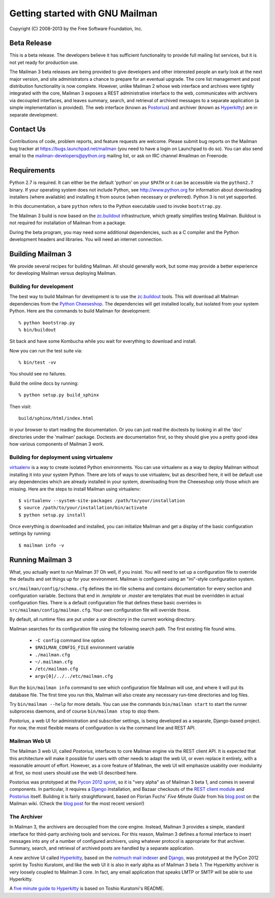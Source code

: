 .. _start-here:

================================
Getting started with GNU Mailman
================================

Copyright (C) 2008-2013 by the Free Software Foundation, Inc.


Beta Release
============

This is a beta release.  The developers believe it has sufficient
functionality to provide full mailing list services, but it is not yet ready
for production use.

The Mailman 3 beta releases are being provided to give developers and other
interested people an early look at the next major version, and site
administrators a chance to prepare for an eventual upgrade.  The core list
management and post distribution functionality is now complete.  However,
unlike Mailman 2 whose web interface and archives were tightly integrated with
the core, Mailman 3 exposes a REST administrative interface to the web,
communicates with archivers via decoupled interfaces, and leaves summary,
search, and retrieval of archived messages to a separate application (a simple
implementation is provided).  The web interface (known as `Postorius`_) and
archiver (known as `Hyperkitty`_) are in separate development.


Contact Us
==========

Contributions of code, problem reports, and feature requests are welcome.
Please submit bug reports on the Mailman bug tracker at
https://bugs.launchpad.net/mailman (you need to have a login on Launchpad to
do so).  You can also send email to the mailman-developers@python.org mailing
list, or ask on IRC channel #mailman on Freenode.


Requirements
============

Python 2.7 is required.  It can either be the default 'python' on your
``$PATH`` or it can be accessible via the ``python2.7`` binary.  If
your operating system does not include Python, see http://www.python.org
for information about downloading installers (where available) and
installing it from source (when necessary or preferred).  Python 3 is
not yet supported.

In this documentation, a bare ``python`` refers to the Python executable used
to invoke ``bootstrap.py``.

The Mailman 3 build is now based on the `zc.buildout`_ infrastructure, which
greatly simplifies testing Mailman.  Buildout is not required for installation
of Mailman from a package.

During the beta program, you may need some additional dependencies, such as a
C compiler and the Python development headers and libraries.  You will need an
internet connection.


Building Mailman 3
==================

We provide several recipes for building Mailman.  All should generally work,
but some may provide a better experience for developing Mailman versus
deploying Mailman.


Building for development
------------------------

The best way to build Mailman for development is to use the `zc.buildout`_
tools.  This will download all Mailman dependencies from the `Python
Cheeseshop`_.  The dependencies will get installed locally, but isolated from
your system Python.  Here are the commands to build Mailman for development::

    % python bootstrap.py
    % bin/buildout

Sit back and have some Kombucha while you wait for everything to download and
install.

Now you can run the test suite via::

    % bin/test -vv

You should see no failures.

Build the online docs by running::

    % python setup.py build_sphinx

Then visit::

    build/sphinx/html/index.html

in your browser to start reading the documentation.  Or you can just read the
doctests by looking in all the 'doc' directories under the 'mailman' package.
Doctests are documentation first, so they should give you a pretty good idea
how various components of Mailman 3 work.


Building for deployment using virtualenv
----------------------------------------

`virtualenv`_ is a way to create isolated Python environments.  You can use
virtualenv as a way to deploy Mailman without installing it into your system
Python.  There are lots of ways to use virtualenv, but as described here, it
will be default use any dependencies which are already installed in your
system, downloading from the Cheeseshop only those which are missing.  Here
are the steps to install Mailman using virtualenv::

    $ virtualenv --system-site-packages /path/to/your/installation
    $ source /path/to/your/installation/bin/activate
    $ python setup.py install

Once everything is downloaded and installed, you can initialize Mailman and
get a display of the basic configuration settings by running::

    $ mailman info -v


Running Mailman 3
=================

What, you actually want to *run* Mailman 3?  Oh well, if you insist.  You will
need to set up a configuration file to override the defaults and set things up
for your environment.  Mailman is configured using an "ini"-style
configuration system.

``src/mailman/config/schema.cfg`` defines the ini-file schema and contains
documentation for every section and configuration variable.  Sections that end
in `.template` or `.master` are templates that must be overridden in actual
configuration files.  There is a default configuration file that defines these
basic overrides in ``src/mailman/config/mailman.cfg``.  Your own configuration
file will override those.

By default, all runtime files are put under a `var` directory in the current
working directory.

Mailman searches for its configuration file using the following search path.
The first existing file found wins.

 * ``-C config`` command line option
 * ``$MAILMAN_CONFIG_FILE`` environment variable
 * ``./mailman.cfg``
 * ``~/.mailman.cfg``
 * ``/etc/mailman.cfg``
 * ``argv[0]/../../etc/mailman.cfg``

Run the ``bin/mailman info`` command to see which configuration file Mailman
will use, and where it will put its database file.  The first time you run
this, Mailman will also create any necessary run-time directories and log
files.

Try ``bin/mailman --help`` for more details.  You can use the commands
``bin/mailman start`` to start the runner subprocess daemons, and of course
``bin/mailman stop`` to stop them.

Postorius, a web UI for administration and subscriber settings, is being
developed as a separate, Django-based project.  For now, the most flexible
means of configuration is via the command line and REST API.


Mailman Web UI
--------------

The Mailman 3 web UI, called *Postorius*, interfaces to core Mailman engine
via the REST client API.  It is expected that this architecture will make it
possible for users with other needs to adapt the web UI, or even replace it
entirely, with a reasonable amount of effort.  However, as a core feature of
Mailman, the web UI will emphasize usability over modularity at first, so most
users should use the web UI described here.

Postorius was prototyped at the `Pycon 2012 sprint`_, so it is "very alpha" as
of Mailman 3 beta 1, and comes in several components.  In particular, it
requires a `Django`_ installation, and Bazaar checkouts of the `REST client
module`_ and `Postorius`_ itself.  Building it is fairly straightforward,
based on Florian Fuchs' `Five Minute Guide` from his `blog post`_ on the
Mailman wiki.  (Check the `blog post`_ for the most recent version!)


The Archiver
------------

In Mailman 3, the archivers are decoupled from the core engine.  Instead,
Mailman 3 provides a simple, standard interface for third-party archiving tools
and services.  For this reason, Mailman 3 defines a formal interface to insert
messages into any of a number of configured archivers, using whatever protocol
is appropriate for that archiver.  Summary, search, and retrieval of archived
posts are handled by a separate application.

A new archive UI called `Hyperkitty`_, based on the `notmuch mail indexer`_
and `Django`_, was prototyped at the PyCon 2012 sprint by Toshio Kuratomi, and
like the web UI it is also in early alpha as of Mailman 3 beta 1.  The
Hyperkitty archiver is very loosely coupled to Mailman 3 core.  In fact, any
email application that speaks LMTP or SMTP will be able to use Hyperkitty.

A `five minute guide to Hyperkitty`_ is based on Toshio Kuratomi's README.


.. _`zc.buildout`: http://pypi.python.org/pypi/zc.buildout
.. _`Postorius`: https://launchpad.net/postorius
.. _`Hyperkitty`: https://launchpad.net/hyperkitty
.. _`Django`: http://djangoproject.org/
.. _`REST client module`: https://launchpad.net/mailman.client
.. _`Five Minute Guide the Web UI`: WebUIin5.html
.. _`blog post`: http://wiki.list.org/display/DEV/A+5+minute+guide+to+get+the+Mailman+web+UI+running
.. _`notmuch mail indexer`: http://notmuchmail.org
.. _`five minute guide to Hyperkitty`: ArchiveUIin5.html
.. _`Pycon 2012 sprint`: https://us.pycon.org/2012/community/sprints/projects/
.. _`Python Cheeseshop`: http://pypi.python.org/pypi
.. _`virtualenv`: http://www.virtualenv.org/en/latest/
